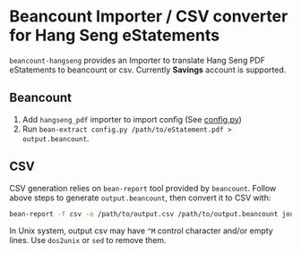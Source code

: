 * Beancount Importer / CSV converter for Hang Seng eStatements

~beancount-hangseng~ provides an Importer to translate Hang Seng PDF eStatements
to beancount or csv. Currently *Savings* account is supported.

** Beancount

1. Add ~hangseng_pdf~ importer to import config (See [[https://github.com/yiufung/beancount-hangseng/blob/master/config.py][config.py]])
2. Run ~bean-extract config.py /path/to/eStatement.pdf > output.beancount~.

** CSV

CSV generation relies on ~bean-report~ tool provided by ~beancount~. Follow above
steps to generate ~output.beancount~, then convert it to CSV with:

#+begin_src sh
bean-report -f csv -o /path/to/output.csv /path/to/output.beancount journal
#+end_src

In Unix system, output csv may have ~^M~ control character and/or empty lines. Use
~dos2unix~ or ~sed~ to remove them.
